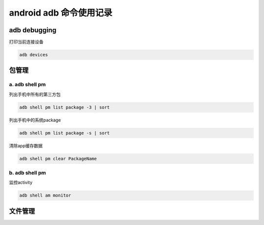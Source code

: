 
android adb 命令使用记录
===============================

adb debugging
------------------------------

打印当前连接设备

.. code-block:: java

    adb devices

包管理
-------------------------------

a. adb shell pm 
^^^^^^^^^^^^^^^^^^^^^^^^^^^^^^^

列出手机中所有的第三方包

.. code-block:: java

    adb shell pm list package -3 | sort

列出手机中的系统package

.. code-block:: java

    adb shell pm list package -s | sort

清除app缓存数据

.. code-block:: java

    adb shell pm clear PackageName

b. adb shell pm
^^^^^^^^^^^^^^^^^^^^^^^^^^^^^^^

监控activity

.. code-block:: java

    adb shell am monitor

文件管理
--------------------------------
